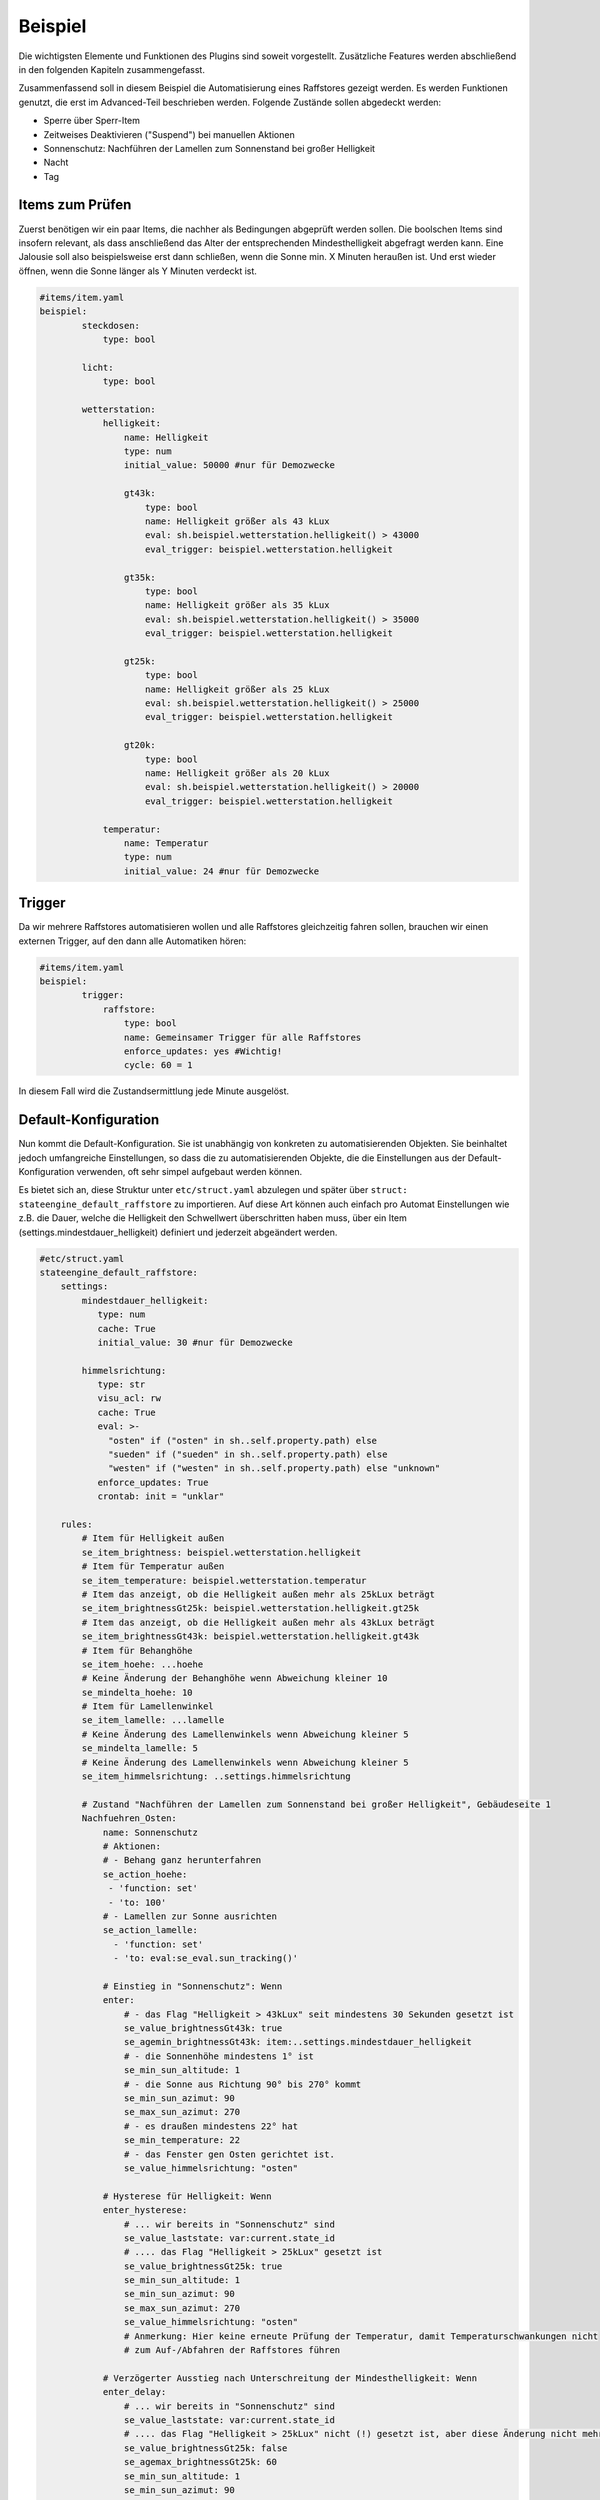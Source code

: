 
.. index:: Stateengine; Beispiel

========
Beispiel
========

Die wichtigsten Elemente und Funktionen des Plugins sind soweit
vorgestellt. Zusätzliche Features werden abschließend in den folgenden Kapiteln
zusammengefasst.

Zusammenfassend soll in diesem Beispiel die Automatisierung eines Raffstores
gezeigt werden. Es werden Funktionen genutzt, die erst im Advanced-Teil
beschrieben werden. Folgende Zustände sollen abgedeckt werden:

-  Sperre über Sperr-Item
-  Zeitweises Deaktivieren ("Suspend") bei manuellen Aktionen
-  Sonnenschutz: Nachführen der Lamellen zum Sonnenstand bei großer Helligkeit
-  Nacht
-  Tag

Items zum Prüfen
----------------

Zuerst benötigen wir ein paar Items, die nachher als Bedingungen
abgeprüft werden sollen. Die boolschen Items sind insofern relevant,
als dass anschließend das Alter der entsprechenden Mindesthelligkeit
abgefragt werden kann. Eine Jalousie soll also beispielsweise erst
dann schließen, wenn die Sonne min. X Minuten heraußen ist. Und erst
wieder öffnen, wenn die Sonne länger als Y Minuten verdeckt ist.

.. code-block:: yaml

   #items/item.yaml
   beispiel:
           steckdosen:
               type: bool

           licht:
               type: bool

           wetterstation:
               helligkeit:
                   name: Helligkeit
                   type: num
                   initial_value: 50000 #nur für Demozwecke

                   gt43k:
                       type: bool
                       name: Helligkeit größer als 43 kLux
                       eval: sh.beispiel.wetterstation.helligkeit() > 43000
                       eval_trigger: beispiel.wetterstation.helligkeit

                   gt35k:
                       type: bool
                       name: Helligkeit größer als 35 kLux
                       eval: sh.beispiel.wetterstation.helligkeit() > 35000
                       eval_trigger: beispiel.wetterstation.helligkeit

                   gt25k:
                       type: bool
                       name: Helligkeit größer als 25 kLux
                       eval: sh.beispiel.wetterstation.helligkeit() > 25000
                       eval_trigger: beispiel.wetterstation.helligkeit

                   gt20k:
                       type: bool
                       name: Helligkeit größer als 20 kLux
                       eval: sh.beispiel.wetterstation.helligkeit() > 20000
                       eval_trigger: beispiel.wetterstation.helligkeit

               temperatur:
                   name: Temperatur
                   type: num
                   initial_value: 24 #nur für Demozwecke

Trigger
-------

Da wir mehrere Raffstores automatisieren wollen und alle
Raffstores gleichzeitig fahren sollen, brauchen wir einen externen
Trigger, auf den dann alle Automatiken hören:

.. code-block:: yaml

   #items/item.yaml
   beispiel:
           trigger:
               raffstore:
                   type: bool
                   name: Gemeinsamer Trigger für alle Raffstores
                   enforce_updates: yes #Wichtig!
                   cycle: 60 = 1


In diesem Fall wird die Zustandsermittlung jede Minute ausgelöst.

Default-Konfiguration
---------------------

Nun kommt die Default-Konfiguration. Sie ist unabhängig von
konkreten zu automatisierenden Objekten. Sie beinhaltet jedoch
umfangreiche Einstellungen, so dass die zu automatisierenden
Objekte, die die Einstellungen aus der Default-Konfiguration
verwenden, oft sehr simpel aufgebaut werden können.

Es bietet sich an, diese Struktur unter ``etc/struct.yaml`` abzulegen und später
über ``struct: stateengine_default_raffstore`` zu importieren. Auf diese Art
können auch einfach pro Automat Einstellungen wie z.B. die Dauer, welche die
Helligkeit den Schwellwert überschritten haben muss, über ein Item (settings.mindestdauer_helligkeit)
definiert und jederzeit abgeändert werden.

.. code-block:: yaml

   #etc/struct.yaml
   stateengine_default_raffstore:
       settings:
           mindestdauer_helligkeit:
              type: num
              cache: True
              initial_value: 30 #nur für Demozwecke

           himmelsrichtung:
              type: str
              visu_acl: rw
              cache: True
              eval: >-
                "osten" if ("osten" in sh..self.property.path) else
                "sueden" if ("sueden" in sh..self.property.path) else
                "westen" if ("westen" in sh..self.property.path) else "unknown"
              enforce_updates: True
              crontab: init = "unklar"

       rules:
           # Item für Helligkeit außen
           se_item_brightness: beispiel.wetterstation.helligkeit
           # Item für Temperatur außen
           se_item_temperature: beispiel.wetterstation.temperatur
           # Item das anzeigt, ob die Helligkeit außen mehr als 25kLux beträgt
           se_item_brightnessGt25k: beispiel.wetterstation.helligkeit.gt25k
           # Item das anzeigt, ob die Helligkeit außen mehr als 43kLux beträgt
           se_item_brightnessGt43k: beispiel.wetterstation.helligkeit.gt43k
           # Item für Behanghöhe
           se_item_hoehe: ...hoehe
           # Keine Änderung der Behanghöhe wenn Abweichung kleiner 10
           se_mindelta_hoehe: 10
           # Item für Lamellenwinkel
           se_item_lamelle: ...lamelle
           # Keine Änderung des Lamellenwinkels wenn Abweichung kleiner 5
           se_mindelta_lamelle: 5
           # Keine Änderung des Lamellenwinkels wenn Abweichung kleiner 5
           se_item_himmelsrichtung: ..settings.himmelsrichtung

           # Zustand "Nachführen der Lamellen zum Sonnenstand bei großer Helligkeit", Gebäudeseite 1
           Nachfuehren_Osten:
               name: Sonnenschutz
               # Aktionen:
               # - Behang ganz herunterfahren
               se_action_hoehe:
                - 'function: set'
                - 'to: 100'
               # - Lamellen zur Sonne ausrichten
               se_action_lamelle:
                 - 'function: set'
                 - 'to: eval:se_eval.sun_tracking()'

               # Einstieg in "Sonnenschutz": Wenn
               enter:
                   # - das Flag "Helligkeit > 43kLux" seit mindestens 30 Sekunden gesetzt ist
                   se_value_brightnessGt43k: true
                   se_agemin_brightnessGt43k: item:..settings.mindestdauer_helligkeit
                   # - die Sonnenhöhe mindestens 1° ist
                   se_min_sun_altitude: 1
                   # - die Sonne aus Richtung 90° bis 270° kommt
                   se_min_sun_azimut: 90
                   se_max_sun_azimut: 270
                   # - es draußen mindestens 22° hat
                   se_min_temperature: 22
                   # - das Fenster gen Osten gerichtet ist.
                   se_value_himmelsrichtung: "osten"

               # Hysterese für Helligkeit: Wenn
               enter_hysterese:
                   # ... wir bereits in "Sonnenschutz" sind
                   se_value_laststate: var:current.state_id
                   # .... das Flag "Helligkeit > 25kLux" gesetzt ist
                   se_value_brightnessGt25k: true
                   se_min_sun_altitude: 1
                   se_min_sun_azimut: 90
                   se_max_sun_azimut: 270
                   se_value_himmelsrichtung: "osten"
                   # Anmerkung: Hier keine erneute Prüfung der Temperatur, damit Temperaturschwankungen nicht
                   # zum Auf-/Abfahren der Raffstores führen

               # Verzögerter Ausstieg nach Unterschreitung der Mindesthelligkeit: Wenn
               enter_delay:
                   # ... wir bereits in "Sonnenschutz" sind
                   se_value_laststate: var:current.state_id
                   # .... das Flag "Helligkeit > 25kLux" nicht (!) gesetzt ist, aber diese Änderung nicht mehr als 1 Minute her ist
                   se_value_brightnessGt25k: false
                   se_agemax_brightnessGt25k: 60
                   se_min_sun_altitude: 1
                   se_min_sun_azimut: 90
                   se_max_sun_azimut: 270
                   se_value_himmelsrichtung: "osten"
                   # Anmerkung: Auch hier keine erneute Prüfung der Temperatur, damit Temperaturschwankungen nicht
                   # zum Auf-/Abfahren der Raffstores führen

           # Zustand "Nachführen der Lamellen zum Sonnenstand bei großer Helligkeit", Gebäudeseite 2
           Nachfuehren_Sueden:
               # Einstellungen des Vorgabezustands "Nachfuehren_Osten" übernehmen
               # Hier sollte eine relative Addressierung vorgenommen werden.
               se_use: ..Nachfuehren_Osten

               # Sonnenwinkel in den Bedingungsgruppen anpassen
               enter:
                   # ... die Sonne aus Richtung 220° bis 340° kommt
                   se_min_sun_azimut: 220
                   se_max_sun_azimut: 340
                   se_value_himmelsrichtung: "sueden"

               enter_hysterese:
                   # ... die Sonne aus Richtung 220° bis 340° kommt
                   se_min_sun_azimut: 220
                   se_max_sun_azimut: 340
                   se_value_himmelsrichtung: "sueden"

               enter_delay:
                   # ... die Sonne aus Richtung 220° bis 340° kommt
                   se_min_sun_azimut: 220
                   se_max_sun_azimut: 340
                   se_value_himmelsrichtung: "sueden"

           # Zustand "Nacht"
           Nacht:
               type: foo
               name: Nacht
               # Aktionen:
               # - Behang ganz herunterfahren
               se_action_hoehe:
                - 'function: set'
                - 'to: 100'
               # - Lamellen ganz schließen
               se_action_lamelle:
                - 'function: set'
                - 'to: 0'

               # Einstieg in "Nacht": Wenn
               enter:
                   # - es zwischen 16:00 und 08:00 Uhr ist
                   se_min_time: '08:00'
                   se_max_time: '16:00'
                   se_negate_time: True
                   # - die Helligkeit höchstens 90 Lux beträgt
                   se_max_brightness: 90

           # Zustand "Tag"
           Tag:
               type: foo
               name: Tag (statisch)
               # Aktionen:
               # - Behang ganz hochfahren
               se_action_hoehe:
                - 'function: set'
                - 'to: 0'

               # Einstieg in "Tag": Wenn
               enter:
                   # - es zwischen 06:30 und 21:30 Uhr ist
                   se_min_time: '03:30'
                   se_max_time: '23:30'


Automatisierung Raffstore 1
---------------------------

Jetzt wollen wir den ersten Raffstore automatisieren. Einige Items
dazu haben wir sowieso schon, da der Raffstore über diese Items
gesteuert wird.

.. code-block:: yaml

   #items/item.yaml
   beispiel:
       raffstore1:
           name: Raffstore Beispiel 1

           aufab:
               type: bool
               name: Raffstore auf/ab fahren
               enforce_updates: on

           step:
               type: bool
               name: Raffstore Schritt fahren/stoppen
               enforce_updates: on

           hoehe:
               type: num
               name: Behanghöhe des Raffstores

           lamelle:
               type: num
               name: Lamellenwinkel des Raffstores

Jetzt kommen noch die Items zur Automatisierung und schließlich
das stateengine Regelwerk-Item hinzu. Das Erledigen wir über das Einbinden
der :ref:`Zustand-Templates`, die das Plugin mitbringt sowie der eigenen vorhin angelegten
Vorlage. Beim ``manuell`` Item müssen Eval-Trigger und manual_exclude den
eigenen Umständen entsprechen angepasst werden. Die ``eval_trigger`` des
Regelwerk-Items "rules" sollen ebenfalls je nach Bedarf ergänzt werden.

.. code-block:: yaml

   #items/item.yaml
   beispiel:
       raffstore1:
           automatik:
               struct:
                 - stateengine.general
                 - stateengine.state_lock
                 - stateengine.state_suspend
                 - stateengine_default_raffstore

               manuell:
                   # Weitere Attribute werden bereits über das Template stateengine.state_suspend geladen
                   eval_trigger:
                       - beispiel.raffstore1.aufab
                       - beispiel.raffstore1.step
                       - beispiel.raffstore1.hoehe
                       - beispiel.raffstore1.lamelle
                   # Seit SmarthomeNG werden die Listen se_manual_exclude vom plugin struct und diesem struct
                   # automatisch miteinander kombiniert. Davor wären hier noch init:* und database:* erneut anzugeben.
                   se_manual_exclude:
                       - 'KNX:0.0.0' # Hier die physikalische Adresse des Schalt/Jalousieaktors angeben!

               rules:
                   # Relevante Standard-Attribute werden durch den Import der Templates automatisch eingebunden.
                   # Item-Referenzen mittels se_item werden durch das oben eigens angelegte Template eingebunden.
                   # Erste Zustandsermittlung nach 30 Sekunden
                   se_startup_delay: 5
                   # Über diese Items soll die Statusermittlung ausgelöst werden
                   eval_trigger:
                     - beispiel.trigger.raffstore
                     - beispiel.raffstore1.automatik.anwesenheit
                     - beispiel.raffstore1.automatik.manuell
                     - beispiel.raffstore1.automatik.lock
                     - beispiel.raffstore1.automatik.suspend
                     - beispiel.wetterstation.*

                   # Als letzter Zustandseintrag sollte ein bedingungsloser Standardzustand deklariert werden.
                   # Dieser könnte natürlich auch im Template definiert sein, hier soll aber veranschaulicht werden,
                   # Dass Vorlagen auch durch eigene Zustände ergänzt werden können.
                   Default:
                       name: Tag
                       on_enter_or_stay:
                         # Setzen der Höhe auf 0.
                         se_action_hoehe:
                          - 'function: set'
                          - 'to: 0'
                       enter:
                          type: foo
                          # Dieser Eintrag bleibt leer, damit der Zustand ohne Bedingung aktiviert werden kann.


Testen der State Engine
-----------------------

Nachdem die oben angegebenen Itemstrukturen angelegt worden sind, bietet sich ein
Test des Systems an, weshalb smarthomeNG mit aktiviertem Plugin gestartet werden sollte.
Es wird empfohlen, das Logfile unter ``var/log/stateengine`` mittels tail -f zu beobachten.

Folgendes wird passieren:

a) 5 Sekunden nach dem Start werden die Zustände lock, suspend, Sonnenschutz, Nacht, Tag evaluiert.

- Beim ersten Durchlauf wird die Bedingung "Hellligkeit höher 43000" wahr sein, da die Helligkeit der Wetterstation für diesen Test auf 50000 gesetzt wurde.
- Das Alter der Helligkeit ist zu gering (muss mindestens eine Minute sein)

Beim ersten Durchlauf wird kein Zustand eingenommen. Der Raffstore bleibt wo er ist.

b) Nach 60 Sekunden wird auf Grund der cycle Angabe der Zustandsautomat erneut aufgerufen. Die Bedingungen werden wie folgt evaluiert:

- Die Helligkeit ist nach wie vor höher als 43000 und diesmal auch alt genug.
- Die Sonnenposition sollte untertags innerhalb der gegebenen Grenzwerte liegen. Findet der Test in der Nacht statt, sollten die entsprechenden Wert für min_altitude und max_azimut angepasst werden.
- Die Temperatur entspricht beim Start 24 Grad, ist also über den vorgegebenen 22 Grad

Beim zweiten Durchlauf wird somit der Zustand Sonnenschutz aktiviert. Der Raffstore fährt herunter.

Let's play god. Ändern wir das Wetter ;) Entweder über das CLI, Visu oder Backend-Plugin oder Admin-Interface:

c) up beispiel.wetterstation.helligkeit=35000

- Die erste Bedingungsgruppe des Sonnenstandzustands ist nicht mehr "wahr", da die Helligkeit zu niedrig ist.
- Es wird ``enter_hysterese`` evaluiert. Da die Helligkeit noch über 25000 und die Sonnenposition gleich wie zuvor ist, ist diese Gruppe wahr.

Der Sonnenschutz bleibt somit aktiv, weil trotz der Helligkeitsverringerung der untere Schwellwert noch überschritten wurde. Der Raffstore bleibt unten.

d) up beispiel.wetterstation.helligkeit=15000

- Die ersten beiden Bedingungsgruppen sind unwahr, da die Helligkeit zu gering ist.
- Durch den Eintrag ``se_agemax_brightnessGt25k: 60`` in der Gruppe ``enter_delay`` wird 60 Sekunden gewartet.

Der Sonnenschutz bleibt nach wie vor, diesmal für 60 Sekunden aktiv, sofern sich sonst beim Wetter nichts mehr ändert. Der Raffstore bleibt unten.

e) Es erfolgt eine weitere Evaluierung des Automaten durch das cycle Attribut:

- Die Helligkeit ist nach wie vor zu gering.
- Es ist schon zu lange her, als die Helligkeit den unteren Grenzwert unterschritten hat.

Der Zustand wird verlassen. Gibt es einen nachfolgenden Zustand, der eingenommen werden kann, ist dies der neue aktive Zustand. Gibt es keine Zustände, die aktiviert werden könnten, verbleibt die State Engine beim letzten aktiven Zustand, also beim Sonnenschutz. Im Beispiel gibt es noch einen Standard "Tag" Eintrag, wodurch der Raffstore hoch fährt.

f) up beispiel.raffstore1.aufab = 1

- Durch Triggern des "Manuell" Items wird die Zustandsevaluierung pausiert.

Sämtliche Änderungen der Helligkeit, Temperatur, etc. werden für die suspend_time ignoriert. Die Dauer ist im Template auf 60 Minuten festgelegt, kann aber manuell durch Ändern des entsprechenden Items geändert werden.

g) up beispiel.raffstore1.automatik.settings.suspendduration = 1

- Die Suspendzeit wird auf eine Minute verkürzt.
- Beim erneuten Durchlauf ist die Suspendzeit abgelaufen, daher dieser Zustand nicht mehr aktiv.

Es werden wieder sämtliche Zustände evaluiert.


Automatisierung Raffstore 2
---------------------------

Der zweite Raffstore ist ein komplexeres Beispiel. Hier werden
nicht nur die Vorgabewerte übernommen, hier werden komplett neue
Bedingungsgruppen definiert, sowie vorhandene Bedingungsgruppen
abgeändert. Natürlich könnte man hier auch alternativ auf Template-Imports via struct zurück greifen.

.. code-block:: yaml

   #items/item.yaml
   beispiel:
       raffstore2:
           name: Raffstore Beispiel 2

           aufab:
               type: bool
               name: Raffstore auf/ab fahren
               enforce_updates: on

           step:
               type: bool
               name: Raffstore Schritt fahren/stoppen
               enforce_updates: on

           hoehe:
               type: num
               name: Behanghöhe des Raffstores

           lamelle:
               type: num
               name: Lamellenwinkel des Raffstores

           automatik:
               lock:
                   type: bool
                   name: Sperr-Item
                   visu_acl: rw
                   cache: on

               suspend:
                   type: bool
                   name: Suspend-Item
                   visu_acl: rw
                   # Achtung: Beim "Suspend"-Item niemals "enforce_updates = yes" setzen! Das führt dazu dass das Setzen des
                   # Suspend-Items bei der Initialisierung zu einem endlosen sofortigen Wiederaufruf der Statusermittlung führt!

               state_id:
                   type: str
                   name: Id des aktuellen Zustands
                   visu_acl: r
                   cache: on

               state_name:
                   type: str
                   name: Name des aktuellen Zustands
                   visu_acl: r
                   cache: on

               manuell:
                   type: bool
                   name: Manuelle Bedienung
                   # Änderungen dieser Items sollen als manuelle Bedienung gewertet werden
                   eval_trigger:
                       - beispiel.raffstore2.aufab
                       - beispiel.raffstore2.step
                       - beispiel.raffstore2.hoehe
                       - beispiel.raffstore2.lamelle
                   # Änderungen, die ursprünglich von diesen Triggern (<caller>:<source>) ausgelöst wurden, sollen nicht als manuelle Bedienung gewertet werden
                   se_manual_exclude:
                       - KNX:*:ga=1/2/3 # Hier die Gruppenadresse angeben
                       - Init:*

               anwesenheit:
                   type: bool
                   name: Anwesenheit im Raum
                   eval: or
                   eval_trigger:
                       - beispiel.steckdosen
                       - beispiel.licht

               rules:
                   type: bool
                   name: Automatik Raffstore 2
                   se_plugin: active
                   # Erste Zustandsermittlung nach 30 Sekunden
                   se_startup_delay: 30
                   # Über diese Items soll die Statusermittlung ausgelöst werden
                   eval_trigger:
                     - beispiel.trigger.raffstore
                     - beispiel.raffstore2.automatik.anwesenheit
                     - beispiel.raffstore2.automatik.manuell
                     - beispiel.raffstore2.automatik.lock
                     - beispiel.raffstore2.automatik.suspend
                   # In dieses Item soll die Id des aktuellen Zustands geschrieben werden
                   se_laststate_item_id: ..state_id
                   # In dieses Item soll der Name des aktuellen Zustands geschrieben werden
                   se_laststate_item_name: ..state_name
                   # Dieses Item zeigt die Anwesenheit im Raum
                   se_item_anwesend: ..anwesenheit
                   # Item das anzeigt, ob die Helligkeit außen mehr als 35kLux beträgt
                   se_item_brightnessGt35k: beispiel.wetterstation.helligkeit.gt35k
                   # Item das anzeigt, ob die Helligkeit außen mehr als 20Lux beträgt
                   se_item_brightnessGt20k: beispiel.wetterstation.helligkeit.gt20k

                   Lock:
                       # Zustand "Lock": Nur die Vorgabeeinstellungen übernehmen. Diese müssten laut Vorlage unter Advanced angelegt werden!
                       se_use: stateengine_default_raffstore.rules.Lock

                   Suspend:
                       # Zustand "Suspend": Nur die Vorgabeeinstellungen übernehmen. Diese müssten laut Vorlage unter Advanced angelegt werden!
                       se_use: stateengine_default_raffstore.rules.Suspend

                   Nachfuehren:
                       # Zustand "Nachführen": Vorgabeeinstellungen übernehmen
                       se_use: stateengine_default_raffstore.rules.Nachfuehren_Osten

                       # ..und jetzt verändern wir das ganze, in dem wir abhängig vom "Anwesend"-Flag andere
                       # Grenzwerte für die Helligkeit setzen.

                       # Erst definieren wir mal zusätzliche Einstiegsbedingungen, die die neuen Grenzwerte beinhalten:
                       :enter_anwesend:
                           # Einstieg in "Nachführen" bei Anwesenheit: Wenn
                           # - das Flag "Anwesenheit" gesetzt ist
                           se_value_anwesend: true
                           # - das Flag "Helligkeit > 35kLux" seit mindestens 60 Sekunden gesetzt ist (also 8k Lux früher als in "enter")
                           se_value_brightnessGt35k: true
                           se_agemin_brightnessGt35k: 60
                           # - die Sonnenhöhe mindestens 15° ist (also 3° früher als in "enter")
                           se_min_sun_altitude: 15
                           # - die Sonne aus Richtung 110° bis 270° kommt (also 20° früher als in "enter"
                           se_min_sun_azimut: 110
                           se_max_sun_azimut: 270

                       enter_anwesend_hysterese:
                           # Hysterese für Helligkeit bei Anwesenheit: Wenn
                           # - das Flag "Anwesenheit" gesetzt ist
                           se_value_anwesend: true
                           # ... wir bereits in "Nachführen" sind
                           se_value_laststate: var:current.state_id
                           # .... das Flag "Helligkeit > 20kLux" gesetzt ist (also 5 kLux früher als in "enter_hysterese")
                           se_value_brightnessGt20k: true
                           # ... die Sonnenhöhe mindestens 15° ist (Übernahme aus "enter_anwesend")
                           se_min_sun_altitude: 15
                           # ... die Sonne aus Richtung 110° bis 270° kommt (Übernahme aus "enter_anwesend")
                           se_min_sun_azimut: 110
                           se_max_sun_azimut: 270

                       enter_anwesend_delay:
                           # Verzögerter Ausstieg nach Unterschreitung der Mindesthelligkeit bei Anwesenheit: Wenn
                           # - das Flag "Anwesenheit" gesetzt ist
                           se_value_anwesend: true
                           # ... wir bereits in "Nachführen" sind
                           se_value_laststate: var:current.state_id
                           # .... das Flag "Helligkeit > 20kLux" nicht (!) gesetzt ist, aber diese Änderung nicht mehr als 20 Minuten her ist
                           se_value_brightnessGt20k: false
                           se_agemax_brightnessGt20k: 1200
                           # ... die Sonnenhöhe mindestens 15° ist (Übernahme aus "enter_anwesend")
                           se_min_sun_altitude: 15
                           # ... die Sonne aus Richtung 110° bis 270° kommt (Übernahme aus "enter_anwesend")
                           se_min_sun_azimut: 110
                           se_max_sun_azimut: 270

                       # Jetzt müssen wir die vorhandenen Bedingungen noch erweitern (sie gelten ja nur noch, wenn "Anwesenheit" nicht gesetzt ist)
                       enter:
                           # Einstieg in "Nachführen": Wenn zusätzlich
                           # - das Flag "Anwesenheit" nicht gesetzt ist
                           se_value_anwesend: false

                       enter_hysterese:
                           # Hysterese für Helligkeit: Wenn zusätzlich
                           # - das Flag "Anwesenheit" nicht gesetzt ist
                           se_value_anwesend: false

                       enter_delay:
                           # Verzögerter Ausstieg nach Unterschreitung der Mindesthelligkeit:  Wenn zusätzlich
                           # - das Flag "Anwesenheit" nicht gesetzt ist
                           se_value_anwesend: false

                   Nacht:
                       # Zustand "Nacht": Vorgabeeinstellungen übernehmen
                       se_use: stateengine_default_raffstore.rules.Nacht
                       # .. und zwei weitere Einstiegsbedingungen definieren

                       enter_schlafenszeit_woche:
                           # Einstieg in "Nacht": Wenn
                           # - es zwischen 21:00 und 07:00 Uhr ist
                           se_min_time: '07:00'
                           se_max_time: '21:00'
                           se_negate_time: True
                           # - der Wochentag zwischen Montag und Freitag liegt
                           se_min_weekday: 0
                           se_max_weekday: 4

                       enter_schlafenszeit_wochenende:
                           # Einstieg in "Nacht": Wenn
                           # - es zwischen 21:00 und 08:30 Uhr ist
                           se_min_time: '08:30'
                           se_max_time: '21:00'
                           se_negate_time: True
                           # - der Wochentag Samstag oder Sonntag ist
                           se_value_weekday:
                            - 5
                            - 6

                   Tag:
                       # Zustand "Tag": Vorgabeeinstellungen übernehmen
                       se_use: stateengine_default_raffstore.rules.Tag


Settings für Itemwerte
----------------------

Das Setup ist besonders flexibel, wenn zu setzende Werte nicht fix in den Zustandsvorgaben
definiert werden, sondern in eigenen Items, die dann jederzeit zur Laufzeit abänderbar
sind. Das folgende Beispiel zeigt eine Leuchte, die abhängig vom aktuell definierten
Lichtmodus (z.B. über die Visu) verschiedene Stati einnimmt und immer wieder dieselben
Änderungen vornimmt. Sollte eine Änderung nicht möglich sein, weil das entsprechende
Item nicht existiert, wird das Plugin die Aktion einfach ignorieren.

Die Struct-Vorlagen sehen dabei folgendermaßen aus. Besonders ist der Eval Ausdruck des "to" Eintrags der Aktionsvorlage.
Dieser führt dazu, dass der zu setzende Wert aus dem Item ``automatik.settings.<STATUSNAME>.sollwert``
im aktuellen Item gelesen wird. Somit kann diese Vorlage für sämtliche Zustände 1:1 eingesetzt werden,
wobei natürlich zu beachten ist, dass sowohl "Settings" als auch Zustand richtig benannt sind.
Das Item state_name wird bis zur Pluginversion 1.5.0 erst nach Ausführen der Aktionen aktualisiert,
weshalb diese Vorgehensweise erst ab 1.5.1 empfohlen wird.

.. code-block:: yaml

    #etc/struct.yaml
    licht_rules_actions:
       on_enter_or_stay:
          se_action_sollwert:
             - 'function: set'
             - "to: eval:se_eval.get_relative_itemvalue('..settings.{}.sollwert'.format(se_eval.get_relative_itemvalue('..state_name').lower()))"
          se_action_prio:
             - 'function: set'
             - "to: eval:se_eval.get_relative_itemvalue('..settings.{}.prio'.format(se_eval.get_relative_itemvalue('..state_name').lower()))"

Außerdem werden pro Aktortyp entsprechende Setting Items angelegt. Je nach Bedarf
kann dann auf diese zurückgegriffen werden.

.. code-block:: yaml

    #etc/struct.yaml
    licht_settings_dimmbar:
       prio:
           type: num
           cache: True
           visu_acl: rw

       sollwert:
           type: num
           visu_acl: rw
           cache: True

    licht_settings_schaltbar:
       sperren:
           type: bool
           visu_acl: rw
           cache: True

    licht_settings_active:
       active:
           type: bool
           visu_acl: rw
           cache: True


Folgende Vorlage dient der Angabe, unter welchen Bedingungen der entsprechende Zustand
eingenommen werden soll. In diesem Fall werden die zwei Zustände Lichtkurve und Heimkino definiert.
Ähnliche Beispiele sind bereits weiter oben zu finden, weshalb sie hier sehr einfach gehalten werden.

.. code-block:: yaml

    #etc/struct.yaml
    licht_condition_lichtkurve:
       se_item_lichtkurve_active: ..settings.lichtkurve.active
       lichtkurve:
           name: Lichtkurve # muss mit den entsprechenden Settings übereinstimmen
           enter:
               se_value_lichtmodus: 12
               se_value_lichtkurve_active: 'True'

    licht_condition_heimkino:
       se_item_heimkino_active: ..settings.heimkino.active
       heimkino:
           name: Heimkino # muss mit den entsprechenden Settings übereinstimmen
           enter:
               type: foo
               se_value_lichtmodus:
                 - value:3
                 - '3.0'
               se_value_heimkino_active: 'True'

Letzten Endes wird alles in einem item.yaml auf folgende Art und Weise implementiert:

.. code-block:: yaml

    #items/item.yaml
    licht:
        automatik:
            struct:
              - stateengine.general
              - stateengine.state_release
              - stateengine.state_lock
              - stateengine.state_suspend

            manuell:
                eval_trigger:
                  - ...sa
                  - ...dimmen.taster
                se_manual_exclude:
                  - KNX:1.1.2:*

            settings:
                heimkino: # muss mit dem entsprechenden Statusnamen übereinstimmen
                    struct:
                      - licht_settings_bwm
                      - licht_settings_dimmbar_dual
                      - licht_settings_active

                lichtkurve: # muss mit dem entsprechenden Statusnamen übereinstimmen
                    struct:
                      - licht_settings_bwm
                      - licht_settings_dimmbar_dual
                      - licht_settings_active

            rules:
                struct:
                  - licht_rules_heimkino
                  - licht_rules_lichtkurve

                remark: Das eval_trigger muss vor SmarthomeNG 1.7 noch manuell mit der kompletten Liste überschrieben werden, auch wenn die Structs bereits Einträge enthalten. Ab 1.7 würde licht.modus* ausreichen!
                eval_trigger:
                  - ..settings_edited
                  - ..lock
                  - ..manuell
                  - licht.modus*

                heimkino:
                    struct: licht_rules_actions
                lichtkurve:
                    struct: licht_rules_actions
